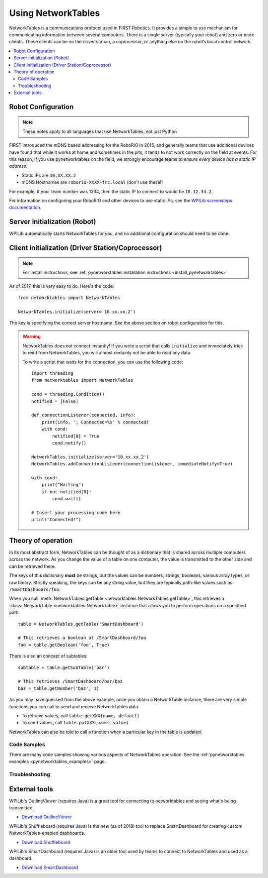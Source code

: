 
.. _networktables_guide:

Using NetworkTables
===================

NetworkTables is a communications protocol used in FIRST Robotics. It provides a
simple to use mechanism for communicating information between several computers.
There is a single server (typically your robot) and zero or more clients. These
clients can be on the driver station, a coprocessor, or anything else on the
robot’s local control network.

.. contents:: :local:

Robot Configuration
-------------------

.. note:: These notes apply to all languages that use NetworkTables, not just Python

FIRST introduced the mDNS based addressing for the RoboRIO in 2015, and
generally teams that use additional devices have found that while it works at
home and sometimes in the pits, it tends to not work correctly on the field at
events. For this reason, if you use pynetworktables on the field, we strongly
encourage teams to `ensure every device has a static IP address`.

* Static IPs are ``10.XX.XX.2``
* mDNS Hostnames are ``roborio-XXXX-frc.local`` (don't use these!)

For example, if your team number was 1234, then the static IP to connect to
would be  ``10.12.34.2``.

For information on configuring your RoboRIO and other devices to use static IPs, see the
`WPILib screensteps documentation <https://wpilib.screenstepslive.com/s/4485/m/24193/l/319135-ip-networking-at-the-event>`_.

Server initialization (Robot)
-----------------------------

WPILib automatically starts NetworkTables for you, and no additional
configuration should need to be done.

Client initialization (Driver Station/Coprocessor)
--------------------------------------------------

.. note:: For install instructions, see
          :ref:`pynetworktables installation instructions <install_pynetworktables>`

As of 2017, this is very easy to do. Here's the code::

    from networktables import NetworkTables

    NetworkTables.initialize(server='10.xx.xx.2')

The key is specifying the correct server hostname. See the above section on
robot configuration for this.

.. warning:: NetworkTables does not connect instantly! If you write a script
             that calls ``initialize`` and immediately tries to read from
             NetworkTables, you will almost certainly not be able to read
             any data.
             
             To write a script that waits for the connection, you can use the
             following code::
                 
                import threading
                from networktables import NetworkTables

                cond = threading.Condition()
                notified = [False]

                def connectionListener(connected, info):
                    print(info, '; Connected=%s' % connected)
                    with cond:
                        notified[0] = True
                        cond.notify()

                NetworkTables.initialize(server='10.xx.xx.2')
                NetworkTables.addConnectionListener(connectionListener, immediateNotify=True)

                with cond:
                    print("Waiting")
                    if not notified[0]:
                        cond.wait()
                
                # Insert your processing code here
                print("Connected!")

Theory of operation
-------------------

In its most abstract form, NetworkTables can be thought of as a dictionary that
is shared across multiple computers across the network. As you change the value
of a table on one computer, the value is transmitted to the other side and can
be retrieved there.

The keys of this dictionary **must** be strings, but the values can be numbers,
strings, booleans, various array types, or raw binary. Strictly speaking, the
keys can be any string value, but they are typically path-like values such as
``/SmartDashboard/foo``.

When you call :meth:`NetworkTables.getTable <networktables.NetworkTables.getTable>`,
this retrieves a :class:`NetworkTable <networktables.NetworkTable>` instance
that allows you to perform operations on a specified path::

    table = NetworkTables.getTable('SmartDashboard')
    
    # This retrieves a boolean at /SmartDashboard/foo
    foo = table.getBoolean('foo', True)
    
There is also an concept of subtables::
    
    subtable = table.getSubTable('bar')
    
    # This retrieves /SmartDashboard/bar/baz
    baz = table.getNumber('baz', 1)

As you may have guessed from the above example, once you obtain a NetworkTable
instance, there are very simple functions you can call to send and receive
NetworkTables data.

* To retrieve values, call ``table.getXXX(name, default)``
* To send values, call ``table.putXXX(name, value)``

NetworkTables can also be told to call a function when a particular key in the
table is updated.

Code Samples
~~~~~~~~~~~~

There are many code samples showing various aspects of NetworkTables operation.
See the :ref:`pynetworktables examples <pynetworktables_examples>` page.

.. seealso:: :ref:`NetworkTables API Reference <pynetworktables_api>`

Troubleshooting
~~~~~~~~~~~~~~~

.. seealso:: :ref:`pynetworktables troubleshooting <troubleshooting_nt>`

External tools
--------------

WPILib's OutlineViewer (requires Java) is a great tool for connecting to
networktables and seeing what's being transmitted.

* `Download OutlineViewer <http://first.wpi.edu/FRC/roborio/maven/release/edu/wpi/first/wpilib/OutlineViewer/>`_

WPILib's Shuffleboard (requires Java) is the new (as of 2018) tool to replace
SmartDashboard for creating custom NetworkTables-enabled dashboards.

* `Download Shuffleboard <http://first.wpi.edu/FRC/roborio/maven/release/edu/wpi/first/shuffleboard/app/>`_

WPILib's SmartDashboard (requires Java) is an older tool used by teams to connect
to NetworkTables and used as a dashboard.

* `Download SmartDashboard <http://first.wpi.edu/FRC/roborio/maven/release/edu/wpi/first/wpilib/SmartDashboard/>`_
